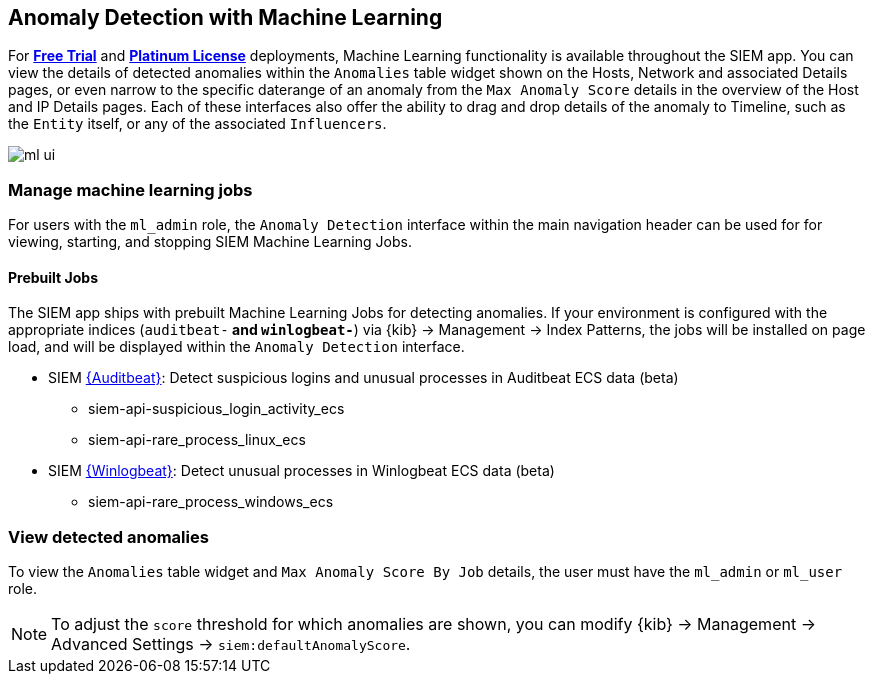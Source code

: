 [[machine-learning]]
[role="xpack"]
== Anomaly Detection with Machine Learning

For *https://www.elastic.co/cloud/elasticsearch-service/signup[Free Trial]*
and *https://www.elastic.co/subscriptions[Platinum License]* deployments,
Machine Learning functionality is available throughout the SIEM app. You can
view the details of detected anomalies within the `Anomalies` table widget
shown on the Hosts, Network and associated Details pages, or even narrow to
the specific daterange of an anomaly from the `Max Anomaly Score` details in
the overview of the Host and IP Details pages. Each of these interfaces also
offer the ability to drag and drop details of the anomaly to Timeline, such
as the `Entity` itself, or any of the associated `Influencers`.

[role="screenshot"]
image::ml-ui.png[]


[float]
[[manage-jobs]]
=== Manage machine learning jobs
For users with the `ml_admin` role, the `Anomaly Detection` interface within
the main navigation header can be used for for viewing, starting, and stopping
SIEM Machine Learning Jobs.

[float]
[[included-jobs]]
==== Prebuilt Jobs

The SIEM app ships with prebuilt Machine Learning Jobs for detecting anomalies.
If your environment is configured with the appropriate indices (`auditbeat-*`
and `winlogbeat-*`) via {kib} -> Management -> Index Patterns, the jobs will be
installed on page load, and will be displayed within the `Anomaly Detection`
interface.

* SIEM https://www.elastic.co/products/beats/auditbeat[{Auditbeat}]: Detect suspicious logins and unusual processes in Auditbeat
ECS data (beta)
** siem-api-suspicious_login_activity_ecs
** siem-api-rare_process_linux_ecs

* SIEM https://www.elastic.co/products/beats/winlogbeat[{Winlogbeat}]: Detect unusual processes in Winlogbeat ECS data (beta)
** siem-api-rare_process_windows_ecs

[float]
[[view-anomolies]]
=== View detected anomalies
To view the `Anomalies` table widget and `Max Anomaly Score By Job` details,
the user must have the `ml_admin` or `ml_user` role.

NOTE: To adjust the `score` threshold for which anomalies are shown, you can
modify {kib} -> Management -> Advanced Settings -> `siem:defaultAnomalyScore`.




